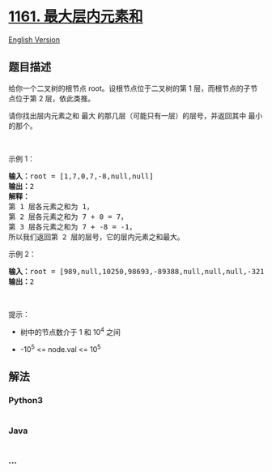 * [[https://leetcode-cn.com/problems/maximum-level-sum-of-a-binary-tree][1161.
最大层内元素和]]
  :PROPERTIES:
  :CUSTOM_ID: 最大层内元素和
  :END:
[[./solution/1100-1199/1161.Maximum Level Sum of a Binary Tree/README_EN.org][English
Version]]

** 题目描述
   :PROPERTIES:
   :CUSTOM_ID: 题目描述
   :END:

#+begin_html
  <!-- 这里写题目描述 -->
#+end_html

#+begin_html
  <p>
#+end_html

给你一个二叉树的根节点 root。设根节点位于二叉树的第 1
层，而根节点的子节点位于第 2 层，依此类推。

#+begin_html
  </p>
#+end_html

#+begin_html
  <p>
#+end_html

请你找出层内元素之和 最大
的那几层（可能只有一层）的层号，并返回其中 最小 的那个。

#+begin_html
  </p>
#+end_html

#+begin_html
  <p>
#+end_html

 

#+begin_html
  </p>
#+end_html

#+begin_html
  <p>
#+end_html

示例 1：

#+begin_html
  </p>
#+end_html

#+begin_html
  <p>
#+end_html

#+begin_html
  </p>
#+end_html

#+begin_html
  <pre><strong>输入：</strong>root = [1,7,0,7,-8,null,null]
  <strong>输出：</strong>2
  <strong>解释：</strong>
  第 1 层各元素之和为 1，
  第 2 层各元素之和为 7 + 0 = 7，
  第 3 层各元素之和为 7 + -8 = -1，
  所以我们返回第 2 层的层号，它的层内元素之和最大。
  </pre>
#+end_html

#+begin_html
  <p>
#+end_html

示例 2：

#+begin_html
  </p>
#+end_html

#+begin_html
  <pre><strong>输入：</strong>root = [989,null,10250,98693,-89388,null,null,null,-32127]
  <strong>输出：</strong>2
  </pre>
#+end_html

#+begin_html
  <p>
#+end_html

 

#+begin_html
  </p>
#+end_html

#+begin_html
  <p>
#+end_html

提示：

#+begin_html
  </p>
#+end_html

#+begin_html
  <ul>
#+end_html

#+begin_html
  <li>
#+end_html

树中的节点数介于 1 和 10^4 之间

#+begin_html
  </li>
#+end_html

#+begin_html
  <li>
#+end_html

-10^5 <= node.val <= 10^5

#+begin_html
  </li>
#+end_html

#+begin_html
  </ul>
#+end_html

** 解法
   :PROPERTIES:
   :CUSTOM_ID: 解法
   :END:

#+begin_html
  <!-- 这里可写通用的实现逻辑 -->
#+end_html

#+begin_html
  <!-- tabs:start -->
#+end_html

*** *Python3*
    :PROPERTIES:
    :CUSTOM_ID: python3
    :END:

#+begin_html
  <!-- 这里可写当前语言的特殊实现逻辑 -->
#+end_html

#+begin_src python
#+end_src

*** *Java*
    :PROPERTIES:
    :CUSTOM_ID: java
    :END:

#+begin_html
  <!-- 这里可写当前语言的特殊实现逻辑 -->
#+end_html

#+begin_src java
#+end_src

*** *...*
    :PROPERTIES:
    :CUSTOM_ID: section
    :END:
#+begin_example
#+end_example

#+begin_html
  <!-- tabs:end -->
#+end_html
